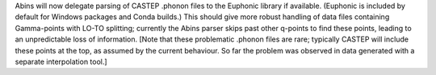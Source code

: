 Abins will now delegate parsing of CASTEP .phonon files to the Euphonic library if available. (Euphonic is included by default for Windows packages and Conda builds.) This should give more robust handling of data files containing Gamma-points with LO-TO splitting; currently the Abins parser skips past other q-points to find these points, leading to an unpredictable loss of information. [Note that these problematic .phonon files are rare; typically CASTEP will include these points at the top, as assumed by the current behaviour. So far the problem was observed in data generated with a separate interpolation tool.]
